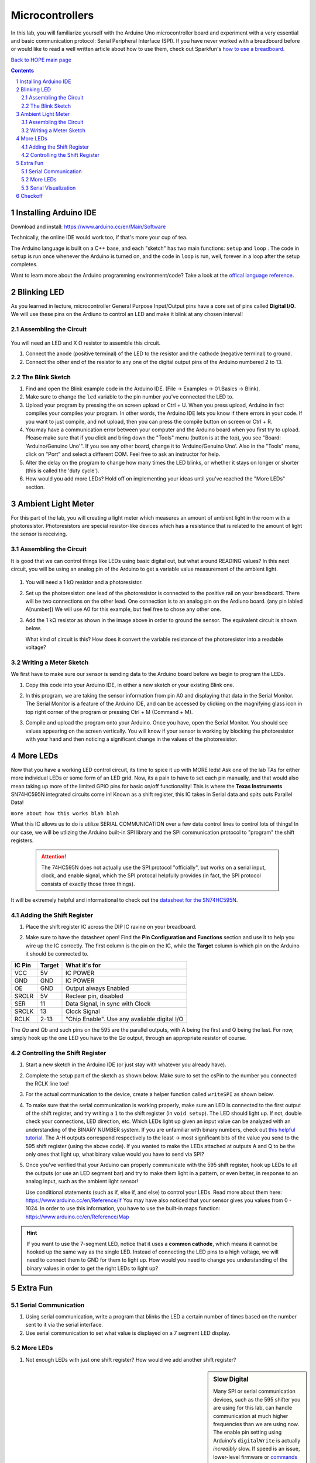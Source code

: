 ================
Microcontrollers
================

In this lab, you will familiarize yourself with the Arduino Uno microcontroller board
and experiment with a very essential and basic communication protocol: Serial
Peripheral Interface (SPI). If you have never worked with a breadboard before or would
like to read a well written article about how to use them, check out Sparkfun's 
`how to use a breadboard <https://learn.sparkfun.com/tutorials/how-to-use-a-breadboard/all>`_. 

`Back to HOPE main page <../../pcb.html>`_ 

.. contents::
.. sectnum::

Installing Arduino IDE
======================
Download and install:
https://www.arduino.cc/en/Main/Software

Technically, the online IDE would work too, if that's more your cup of tea. 

The Arduino language is built on a C++ base, and each "sketch" has two main functions: ``setup`` and ``loop`` . The code in ``setup`` is run once whenever
the Arduino is turned on, and the code in ``loop`` is run, well, forever in a loop after the setup completes. 

Want to learn more about the Arduino programming environment/code? Take a look at the `offical language reference <https://www.arduino.cc/reference/en/>`_.  

Blinking LED
============
As you learned in lecture, microcontroller General Purpose Input/Output pins have
a core set of pins called **Digital I/O**. We will use these pins on the Ardiuno
to control an LED and make it blink at any chosen interval!

.. .. sidebar:: Analog VS Digital: Basic Understanding

..     In analog circuits, the circuit "understands" a continous range of voltages. 
..     In digital, there are only two possible states: 0 and 1. An analogy can be made
..     with light switches. Digital circuits are analogous to classic flip switches, 
..     while analog circuits are analogous to dimmer switches. 


Assembling the Circuit
-----------------------

   .. image:: ledblink_demo.jpg
      
You will need an LED and X Ω resistor to assemble this circuit.

#. Connect the anode (positive terminal) of the LED to the resistor and the
   cathode (negative terminal) to ground.
#. Connect the other end of the resistor to any one of the digital output pins of the Arduino numbered 2 to 13.

The Blink Sketch
----------------
     
#. Find and open the Blink example code in the Arduino IDE. (File -> Examples -> 01.Basics -> Blink). 

#. Make sure to change the ``led`` variable to the pin number you've connected the LED to. 

#. Upload your program by pressing the on screen upload or Ctrl + U. When you press upload, Arduino in fact compiles your compiles your program. In other words, the Arduino IDE lets you know if there errors in your code. If you want to just compile, and not upload, then you can press the compile button on screen or Ctrl + R.

#. You may have a communication error between your computer and the Arduino board when you first try to upload. Please make sure that if you click and bring down the "Tools" menu (button is at the top), you see "Board: 'Arduino/Genuino Uno'". If you see any other board, change it to 'Arduino/Genuino Uno'. Also in the "Tools" menu, click on "Port" and select a different COM. Feel free to ask an instructor for help.

#. Alter the delay on the program to change how many times the LED blinks, or whether it stays on longer or shorter (this is called the 'duty cycle'). 

#. How would you add more LEDs? Hold off on implementing your ideas until you've reached the "More LEDs" section. 

Ambient Light Meter
===================
For this part of the lab, you will creating a light meter which measures an amount of ambient light in the room with a photoresistor.
Photoresistors are special resistor-like devices which has a resistance that is related to the amount of light the sensor is receiving. 

Assembling the Circuit
----------------------
      
It is good that we can control things like LEDs using basic digital out, but what around READING values? In this
next circuit, you will be using an analog pin of the Arduino to get a variable value measurement of the ambient light. 

   .. image:: lightmeter_demo.png

#. You will need a 1 kΩ resistor and a photoresistor.

#. Set up the photoresistor: one lead of the photoresistor is connected to the positive rail on your breadboard. 
   There will be two connections on the other lead. One connection is to an analog pin on the Ardiuno board. (any pin labled A[number])
   We will use A0 for this example, but feel free to chose any other one. 

#. Add the 1 kΩ resistor as shown in the image above in order to ground the sensor. The equivalent circuit is shown below. 

   .. image:: res_div.png

   What kind of circuit is this? How does it convert the variable resistance of the photoresistor into a readable voltage? 

Writing a Meter Sketch
----------------------
We first have to make sure our sensor is sending data to the Arduino board before we begin to program the LEDs.

#. Copy this code into your Arduino IDE, in either a new sketch or your existing Blink one. 

   .. image:: sensor_test.png

#. In this program, we are taking the sensor information from pin A0 and displaying that data in the Serial Monitor. The Serial Monitor is a feature of the Arduino IDE, and can be accessed by clicking on the magnifying glass icon in top right corner of the program or pressing Ctrl + M (Command + M).

#. Compile and upload the program onto your Arduino. Once you have, open the Serial Monitor. You should see values appearing on the screen vertically. 
   You will know if your sensor is working by blocking the photoresistor with your hand and then noticing a significant change in the values of the photoresistor.

More LEDs
=========

Now that you have a working LED control circuit, its time to spice it up with MORE leds!
Ask one of the lab TAs for either more individual LEDs or some form of an LED grid.
Now, its a pain to have to set each pin manually, and that would also mean taking up
more of the limited GPIO pins for basic on/off functionality! This is where the **Texas Instruments**
SN74HC595N integrated circuits come in! Known as a shift register, this IC takes in Serial data
and spits outs Parallel Data! 

``more about how this works blah blah``

What this IC allows us to do is utilize SERIAL COMMUNICATION over a few data control lines to control
lots of things! In our case, we will be utlizing the Arduino built-in SPI library and the SPI communication
protocol to "program" the shift registers.

  .. attention:: 
    The 74HC595N does not actually use the SPI protocol "officially", but works on a serial input, clock, and enable signal, which
    the SPI protocal helpfully provides (in fact, the SPI protocol consists of exactly those three things).

It will be extremely helpful and informational to check out the `datasheet for the SN74HC595N <http://www.ti.com/lit/ds/symlink/sn74hc595.pdf>`_.

Adding the Shift Register
-------------------------

#. Place the shift register IC across the DIP IC ravine on your breadboard.

   .. image:: DIP_RAVINE.jpg
      :height: 300px

#. Make sure to have the datasheet open! Find the **Pin Configuration and Functions** section and use it to help you wire up the IC correctly.
   The first column is the pin on the IC, while the **Target** column is which pin on the Arduino it should be connected to. 

======  ======  =============
IC Pin  Target  What it's for
======  ======  =============
VCC     5V      IC POWER
GND     GND     IC POWER
OE      GND     Output always Enabled
SRCLR   5V      Reclear pin, disabled
SER     11      Data Signal, in sync with Clock
SRCLK   13      Clock Signal
RCLK    2-13    "Chip Enable". Use any avaliable digital I/O
======  ======  =============

The *Qa* and *Qb* and such pins on the 595 are the parallel outputs, with A being the first and Q being the last. For now, simply
hook up the one LED you have to the *Qa* output, through an appropriate resistor of course. 

   .. image:: shift_oneled.png

Controlling the Shift Register
------------------------------

#. Start a new sketch in the Arduino IDE (or just stay with whatever you already have).

#. Complete the setup part of the sketch as shown below. Make sure to set the csPin to the number you connected the RCLK line too!

   .. image:: shift_set.png

#. For the actual communication to the device, create a helper function called ``writeSPI`` as shown below.

   .. image:: writeSPI.png
   
#. To make sure that the serial communication is working properly, make sure an LED is connected to the first output of the shift register, and 
   try writing a ``1`` to the shift register (in ``void setup``). The LED should light up. If not, double check your connections, LED direction, etc. 
   Which LEDs light up given an input value can be analyzed with an understanding of the BINARY NUMBER system. If you are unfamiliar with binary numbers,
   check out `this helpful tutorial <https://www.mathsisfun.com/binary-number-system.html>`_. The A-H outputs correspond respectively to the least ->
   most significant bits of the value you send to the 595 shift register (using the above code). If you wanted to make the LEDs attached at outputs A and
   Q to be the only ones that light up, what binary value would you have to send via SPI? 

#. Once you've verified that your Arduino can properly communicate with the 595 shift register, hook up LEDs to all the outputs (or use an LED segment bar) 
   and try to make them light in a pattern, or even better, in response to an analog input, such as the ambient light sensor!
   
   Use conditional statements (such as if, else if, and else) to control your LEDs. Read more about them here: https://www.arduino.cc/en/Reference/If You may have also noticed that your sensor gives you values from 0 - 1024. In order to use this information, you have to use the built-in maps function: https://www.arduino.cc/en/Reference/Map


.. hint:: 

   If you want to use the 7-segment LED, notice that it uses a **common cathode**, which means it cannot be hooked up the same way as the 
   single LED. Instead of connecting the LED pins to a high voltage, we will need to connect them to GND for them to light up. How would
   you need to change you understanding of the binary values in order to get the right LEDs to light up? 


Extra Fun
=========

Serial Communication
--------------------
#. Using serial communication, write a program that blinks the LED a certain
   number of times based on the number sent to it via the serial interface.

#. Use serial communication to set what value is displayed on a 7 segment 
   LED display. 

More LEDs
---------
#. Not enough LEDs with just one shift register? How would we add another shift register?

.. sidebar:: Slow Digital

   Many SPI or serial communication devices, such as the 595 shifter you are using for this lab, can handle communication
   at much higher frequencies than we are using now. The enable pin setting using Arduino's ``digitalWrite`` is actually 
   *incredibly* slow. If speed is an issue, lower-level firmware or `commands <https://emayssat.wordpress.com/2012/04/10/the-fastest-way-to-change-arduino-digital-ios/>`_ 
   would be necessary!

Serial Visualization
--------------------
#. With instructor permission, use the bench oscilloscopes to measure the serial data, 
   clock, and chip select lines when the Arduino is active. What frequency is the clock
   at? 

#. Write a new ``write`` function that doesn't use the SPI library functions but rather
   ``digitalWrite`` or direct port manipulation (this wonderful practice
   is known as "bit-banging" or 'software SPI'). 

Checkoff
========

Of course, it is 100% OK (and encouraged!) if the current state of your board uses each one of these checkoff items in 
one big circuit. 

#. Show off both a working LED blink at various speeds. 

#. Show off a working ambient light sensor. 

#. Show off and explain your circuit with the shift register programmed with SPI. Answer:

   #. What is the package name of the IC? 

   #. What are the benefits of using an IC like this? What are the drawbacks? What are other options?

   #. For fun: How old is the SNx4HC595 series? 

`Back to HOPE main page <../../pcb.html>`_ 
